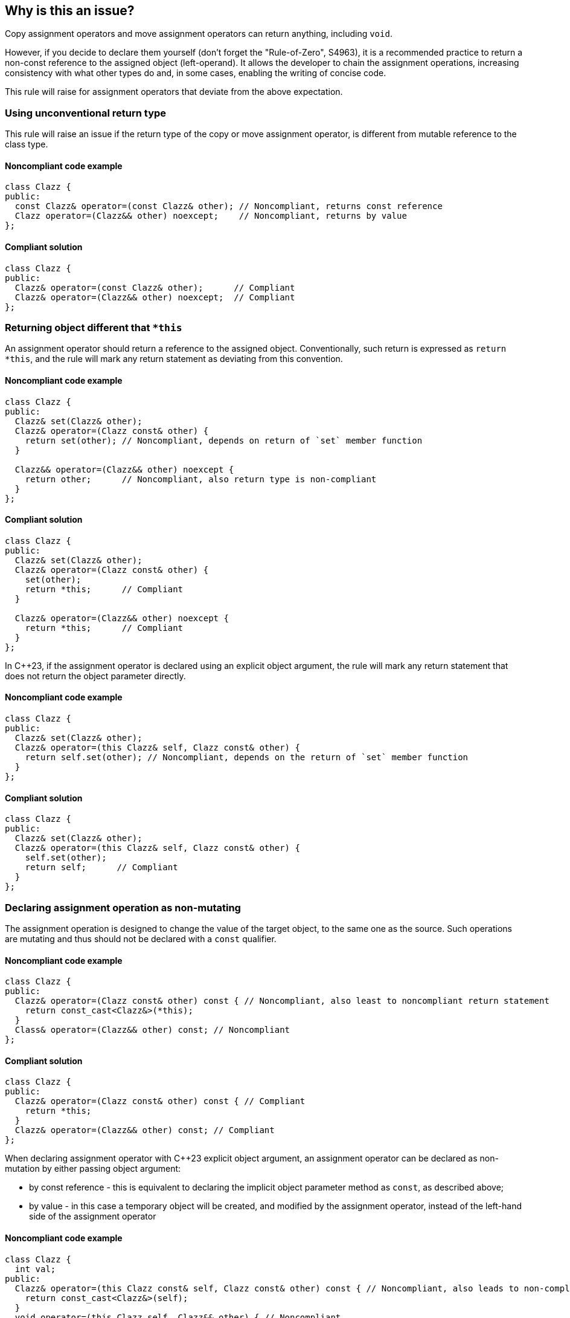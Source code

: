 == Why is this an issue?

Copy assignment operators and move assignment operators can return anything, including ``++void++``.

However, if you decide to declare them yourself (don't forget the "Rule-of-Zero", S4963), 
it is a recommended practice to return a non-const reference to the assigned object (left-operand).
It allows the developer to chain the assignment operations, increasing consistency with what other types do and, in some cases, enabling the writing of concise code.

This rule will raise for assignment operators that deviate from the above expectation.

=== Using unconventional return type

This rule will raise an issue if the return type of the copy or move assignment operator,
is different from mutable reference to the class type.

==== Noncompliant code example

[source,cpp,diff-id=1,diff-type=noncompliant]
----
class Clazz {
public:
  const Clazz& operator=(const Clazz& other); // Noncompliant, returns const reference
  Clazz operator=(Clazz&& other) noexcept;    // Noncompliant, returns by value
};
----

==== Compliant solution

[source,cpp,diff-id=1,diff-type=compliant]
----
class Clazz {
public:
  Clazz& operator=(const Clazz& other);      // Compliant
  Clazz& operator=(Clazz&& other) noexcept;  // Compliant
};
----

=== Returning object different that ``++*this++``

An assignment operator should return a reference to the assigned object.
Conventionally, such return is expressed as ``++return *this++``, and the rule will mark any return statement as deviating from this convention.

==== Noncompliant code example

[source,cpp,diff-id=2,diff-type=noncompliant]
----
class Clazz {
public:
  Clazz& set(Clazz& other);
  Clazz& operator=(Clazz const& other) {
    return set(other); // Noncompliant, depends on return of `set` member function 
  }

  Clazz&& operator=(Clazz&& other) noexcept {
    return other;      // Noncompliant, also return type is non-compliant
  }
};
----

==== Compliant solution

[source,cpp,diff-id=2,diff-type=compliant]
----
class Clazz {
public:
  Clazz& set(Clazz& other);
  Clazz& operator=(Clazz const& other) {
    set(other);
    return *this;      // Compliant
  }

  Clazz& operator=(Clazz&& other) noexcept {
    return *this;      // Compliant
  }
};
----

In {cpp}23, if the assignment operator is declared using an explicit object argument,
the rule will mark any return statement that does not return the object parameter directly.

==== Noncompliant code example

[source,cpp,diff-id=3,diff-type=noncompliant]
----
class Clazz {
public:
  Clazz& set(Clazz& other);
  Clazz& operator=(this Clazz& self, Clazz const& other) {
    return self.set(other); // Noncompliant, depends on the return of `set` member function 
  }
};
----

==== Compliant solution

[source,cpp,diff-id=3,diff-type=compliant]
----
class Clazz {
public:
  Clazz& set(Clazz& other);
  Clazz& operator=(this Clazz& self, Clazz const& other) {
    self.set(other);
    return self;      // Compliant
  }
};
----

=== Declaring assignment operation as non-mutating

The assignment operation is designed to change the value of the target object,
to the same one as the source.
Such operations are mutating and thus should not be declared with a `const` qualifier.

==== Noncompliant code example

[source,cpp,diff-id=4,diff-type=noncompliant]
----
class Clazz {
public:
  Clazz& operator=(Clazz const& other) const { // Noncompliant, also least to noncompliant return statement
    return const_cast<Clazz&>(*this);
  }
  Class& operator=(Clazz&& other) const; // Noncompliant
};
----

==== Compliant solution

[source,cpp,diff-id=4,diff-type=compliant]
----
class Clazz {
public:
  Clazz& operator=(Clazz const& other) const { // Compliant
    return *this;
  }
  Clazz& operator=(Clazz&& other) const; // Compliant
};
----

When declaring assignment operator with {cpp}23 explicit object argument, 
an assignment operator can be declared as non-mutation by either passing object argument:

* by const reference - this is equivalent to declaring the implicit object parameter method as `const`,
                       as described above;
* by value - in this case a temporary object will be created, and modified by the assignment operator,
             instead of the left-hand side of the assignment operator

==== Noncompliant code example

[source,cpp,diff-id=5,diff-type=noncompliant]
----
class Clazz {
  int val;
public:
  Clazz& operator=(this Clazz const& self, Clazz const& other) const { // Noncompliant, also leads to non-compliant return
    return const_cast<Clazz&>(self);
  }
  void operator=(this Clazz self, Clazz&& other) { // Noncompliant
    self.val = other.val; // Modifies temporary object
  }
};
----

==== Compliant solution

[source,cpp,diff-id=5,diff-type=compliant]
----
class Clazz {
  int val;
public:
  Clazz& operator=(this Clazz& self, Clazz const& other) { // Compliant
    self.val = other.val;
    return self;
  }
  Clazz& operator=(this Clazz& self, Clazz&& other) { // Compliant
    self.val = other.val; // Modifies referenced object
    return self;
  }
};
----

=== Exceptions

This rule will not raise issue, for the return type of the assigment operator, that is declared as `void`. 
Such syntax is commonly used in situation whe chaning of the assigment operator is not desired.
The issue will still be raised if such assigment operator is declared as non-mutating.

[source,cpp]
----
class Clazz {
  int val;
public:
  void operator=(Clazz const& other) { // Compliant
    self.val = other.val;
    return self;
  }
  void operator=(Clazz&& other) const; // Noncomplaint, declared as const
};
----


== Resources

* {cpp} Core Guidelines - https://github.com/isocpp/CppCoreGuidelines/blob/e49158a/CppCoreGuidelines.md#c60-make-copy-assignment-non-virtual-take-the-parameter-by-const-and-return-by-non-const[C.60: Make copy assignment non-`virtual`, take the parameter by `const&`, and return by non-`const&`]
* {cpp} Core Guidelines - https://github.com/isocpp/CppCoreGuidelines/blob/e49158a/CppCoreGuidelines.md#c63-make-move-assignment-non-virtual-take-the-parameter-by\--and-return-by-non-const[C.63: Make move assignment non-`virtual`, take the parameter by `&&`, and return by non-`const&`]

